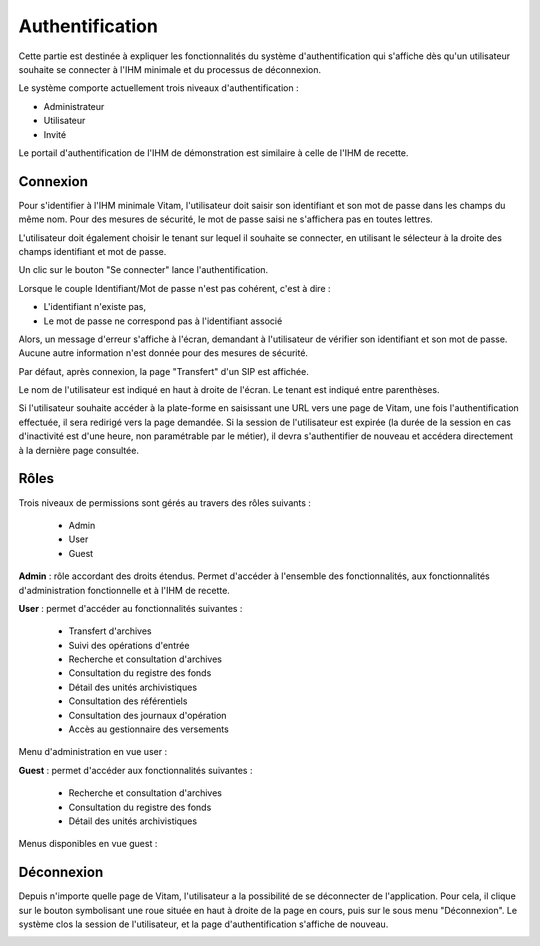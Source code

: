 Authentification
################

Cette partie est destinée à expliquer les fonctionnalités du système d'authentification qui s'affiche dès qu'un utilisateur souhaite se connecter à l'IHM minimale et du processus de déconnexion.

Le système comporte actuellement trois niveaux d'authentification :

- Administrateur
- Utilisateur
- Invité

Le portail d'authentification de l'IHM de démonstration est similaire à celle de l'IHM de recette.

Connexion
=========

Pour s'identifier à l'IHM minimale Vitam, l'utilisateur doit saisir son identifiant et son mot de passe dans les champs du même nom.
Pour des mesures de sécurité, le mot de passe saisi ne s'affichera pas en toutes lettres.

L'utilisateur doit également choisir le tenant sur lequel il souhaite se connecter, en utilisant le sélecteur à la droite des champs identifiant et mot de passe.

Un clic sur le bouton "Se connecter" lance l'authentification.

.. image:: images/authentification_OK.png

Lorsque le couple Identifiant/Mot de passe n'est pas cohérent, c'est à dire :

- L'identifiant n'existe pas,
- Le mot de passe ne correspond pas à l'identifiant associé

Alors, un message d'erreur s'affiche à l'écran, demandant à l'utilisateur de vérifier son identifiant et son mot de passe. Aucune autre information n'est donnée pour des mesures de sécurité.

.. image:: images/authentification_KO.png

Par défaut, après connexion, la page "Transfert" d'un SIP est affichée.

Le nom de l'utilisateur est indiqué en haut à droite de l'écran. Le tenant est indiqué entre parenthèses.

.. image:: images/authentification_indication_user.png

Si l'utilisateur souhaite accéder à la plate-forme en saisissant une URL vers une page de Vitam, une fois l'authentification effectuée, il sera redirigé vers la page demandée.
Si la session de l'utilisateur est expirée (la durée de la session en cas d'inactivité est d'une heure, non paramétrable par le métier), il devra s'authentifier de nouveau et accédera directement à la dernière page consultée.

Rôles
=====

Trois niveaux de permissions sont gérés au travers des rôles suivants :

	* Admin
	* User
	* Guest

**Admin** : rôle accordant des droits étendus. Permet d'accéder à l'ensemble des fonctionnalités, aux fonctionnalités d'administration fonctionnelle et à l'IHM de recette.

**User** : permet d'accéder au fonctionnalités suivantes :
	
	* Transfert d'archives
	* Suivi des opérations d'entrée
	* Recherche et consultation d'archives
	* Consultation du registre des fonds
	* Détail des unités archivistiques
	* Consultation des référentiels
	* Consultation des journaux d'opération
	* Accès au gestionnaire des versements
	  
Menu d'administration en vue user :

.. image:: images/authentification_admin_menu_user.png

**Guest** : permet d'accéder aux fonctionnalités suivantes :

	* Recherche et consultation d'archives
	* Consultation du registre des fonds
	* Détail des unités archivistiques
	  
Menus disponibles en vue guest :

.. image:: images/authentification_admin_menu_guest.png

Déconnexion
===========

Depuis n'importe quelle page de Vitam, l'utilisateur a la possibilité de se déconnecter de l'application.
Pour cela, il clique sur le bouton symbolisant une roue située en haut à droite de la page en cours, puis sur le sous menu "Déconnexion". Le système clos la session de l'utilisateur, et la page d'authentification s'affiche de nouveau.

.. image:: images/menu_deconnexion.png

